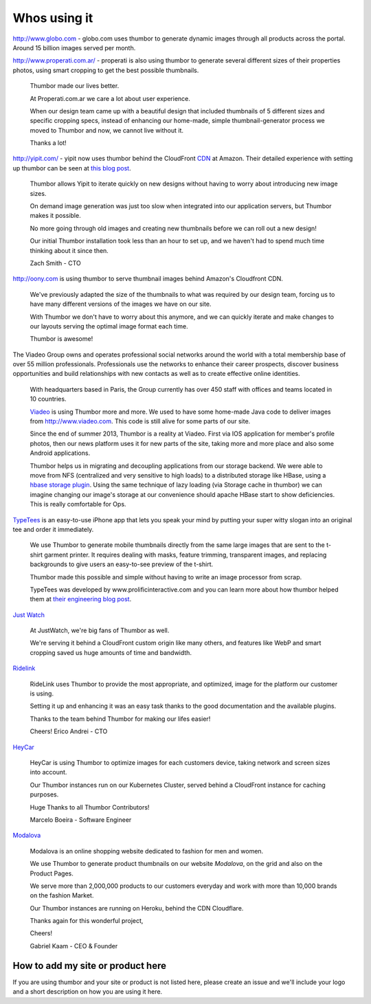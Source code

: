 Whos using it
=============

.. image:: images/logo-globocom.png


http://www.globo.com - globo.com uses thumbor to generate dynamic images
through all products across the portal. Around 15 billion images served
per month.

.. image:: images/properati-logo.png

http://www.properati.com.ar/ - properati is also using thumbor to
generate several different sizes of their properties photos, using smart
cropping to get the best possible thumbnails.

    Thumbor made our lives better.

    At Properati.com.ar we care a lot about user experience.

    When our design team came up with a beautiful design that included
    thumbnails of 5 different sizes and specific cropping specs, instead
    of enhancing our home-made, simple thumbnail-generator process we
    moved to Thumbor and now, we cannot live without it.

    Thanks a lot!

.. image:: images/yipit.png

http://yipit.com/ - yipit now uses thumbor behind the CloudFront
`CDN <http://en.wikipedia.org/wiki/Content_delivery_network>`__ at
Amazon. Their detailed experience with setting up thumbor can be seen at
`this blog
post <http://tech.yipit.com/2013/01/03/how-yipit-scales-thumbnailing-with-thumbor-and-cloudfront/>`__.

    Thumbor allows Yipit to iterate quickly on new designs without
    having to worry about introducing new image sizes.

    On demand image generation was just too slow when integrated into
    our application servers, but Thumbor makes it possible.

    No more going through old images and creating new thumbnails before
    we can roll out a new design!

    Our initial Thumbor installation took less than an hour to set up,
    and we haven't had to spend much time thinking about it since then.

    Zach Smith - CTO

.. image:: images/oony.png

http://oony.com is using thumbor to serve thumbnail images behind
Amazon's Cloudfront CDN.

    We've previously adapted the size of the thumbnails to what was
    required by our design team, forcing us to have many different
    versions of the images we have on our site.

    With Thumbor we don't have to worry about this anymore, and we can
    quickly iterate and make changes to our layouts serving the optimal
    image format each time.

    Thumbor is awesome!

.. image:: images/viadeo.png

The Viadeo Group owns and operates professional social networks
around the world with a total membership base of over 55 million
professionals. Professionals use the networks to enhance their
career prospects, discover business opportunities and build
relationships with new contacts as well as to create effective
online identities.

    With headquarters based in Paris, the Group currently has over 450
    staff with offices and teams located in 10 countries.

    `Viadeo <http://viadeo.com>`__ is using Thumbor more and more. We
    used to have some home-made Java code to deliver images from
    http://www.viadeo.com. This code is still alive for some parts of
    our site.

    Since the end of summer 2013, Thumbor is a reality at Viadeo. First
    via IOS application for member's profile photos, then our news
    platform uses it for new parts of the site, taking more and more
    place and also some Android applications.

    Thumbor helps us in migrating and decoupling applications from our
    storage backend. We were able to move from NFS (centralized and very
    sensitive to high loads) to a distributed storage like HBase, using
    a `hbase storage
    plugin <https://github.com/dhardy92/thumbor_hbase>`__. Using the
    same technique of lazy loading (via Storage cache in thumbor) we can
    imagine changing our image's storage at our convenience should
    apache HBase start to show deficiencies. This is really comfortable
    for Ops.

.. figure:: https://photos-6.dropbox.com/t/0/AAB3D6eKY8kwYj31vVM9-OzqK-KZZNlZHzPKAHLyKJI2JQ/12/1991264/png/2048x1536/3/1403200800/0/2/threadless.png/EchOaLOlADj4-3Hdi-Apta8dr0o9EgUXvJBFvDe7olY
   :alt: threadless

`TypeTees <https://www.threadless.com/typetees>`__ is an easy-to-use
iPhone app that lets you speak your mind by putting your super witty
slogan into an original tee and order it immediately.

    We use Thumbor to generate mobile thumbnails directly from the same
    large images that are sent to the t-shirt garment printer. It
    requires dealing with masks, feature trimming, transparent images,
    and replacing backgrounds to give users an easy-to-see preview of
    the t-shirt.

    Thumbor made this possible and simple without having to write an
    image processor from scrap.

    TypeTees was developed by www.prolificinteractive.com and you can
    learn more about how thumbor helped them at `their engineering blog
    post <http://prolificinteractive.com/blog/2014/05/29/threadless-typetees-neat-and-easy-thumbnails-using-thumbor-and-php/>`__.

.. figure:: https://lh4.googleusercontent.com/gHam5ielak_FmlYLnl9ONZSD_LXyp8SLS1LbU9xt7WedO3BiX8KVGGUmcYXEX7UB__14GA=w1883-h1153
   :alt: just watch

`Just Watch <http://www.justwatch.com>`__

    At JustWatch, we're big fans of Thumbor as well.

    We're serving it behind a CloudFront custom origin like many others, and features like WebP and smart cropping saved us huge amounts of time and bandwidth.

.. figure:: https://cloud.githubusercontent.com/assets/306014/14242873/8771528a-fa52-11e5-894c-0cdbf66580ce.png
   :alt: Ridelink

`Ridelink <https://ridelink.com/>`__

    RideLink uses Thumbor to provide the most appropriate, and optimized, image for the platform our customer is using.

    Setting it up and enhancing it was an easy task thanks to the good documentation and the available plugins.

    Thanks to the team behind Thumbor for making our lifes easier!

    Cheers!
    Erico Andrei - CTO

.. figure:: http://www.gravatar.com/avatar/0a4f4e23260b57fdba6380fe0ad5b84b.jpg
    :alt: HeyCar

`HeyCar <https://hey.car/>`__

    HeyCar is using Thumbor to optimize images for each customers device, taking network and screen sizes into account.

    Our Thumbor instances run on our Kubernetes Cluster, served behind a CloudFront instance for caching purposes.

    Huge Thanks to all Thumbor Contributors!

    Marcelo Boeira - Software Engineer

.. figure:: https://www.modalova.fr/images/logo.png
    :alt: Modalova
    :width: 300px

`Modalova <https://www.modalova.fr/>`__

    Modalova is an online shopping website dedicated to fashion for men and women.

    We use Thumbor to generate product thumbnails on our website `Modalova`, on the grid and also on the Product Pages.

    We serve more than 2,000,000 products to our customers everyday and work with more than 10,000 brands on the fashion Market.

    Our Thumbor instances are running on Heroku, behind the CDN Cloudflare.

    Thanks again for this wonderful project,

    Cheers!

    Gabriel Kaam - CEO & Founder

How to add my site or product here
----------------------------------

If you are using thumbor and your site or product is not listed here,
please create an issue and we'll include your logo and a short
description on how you are using it here.
